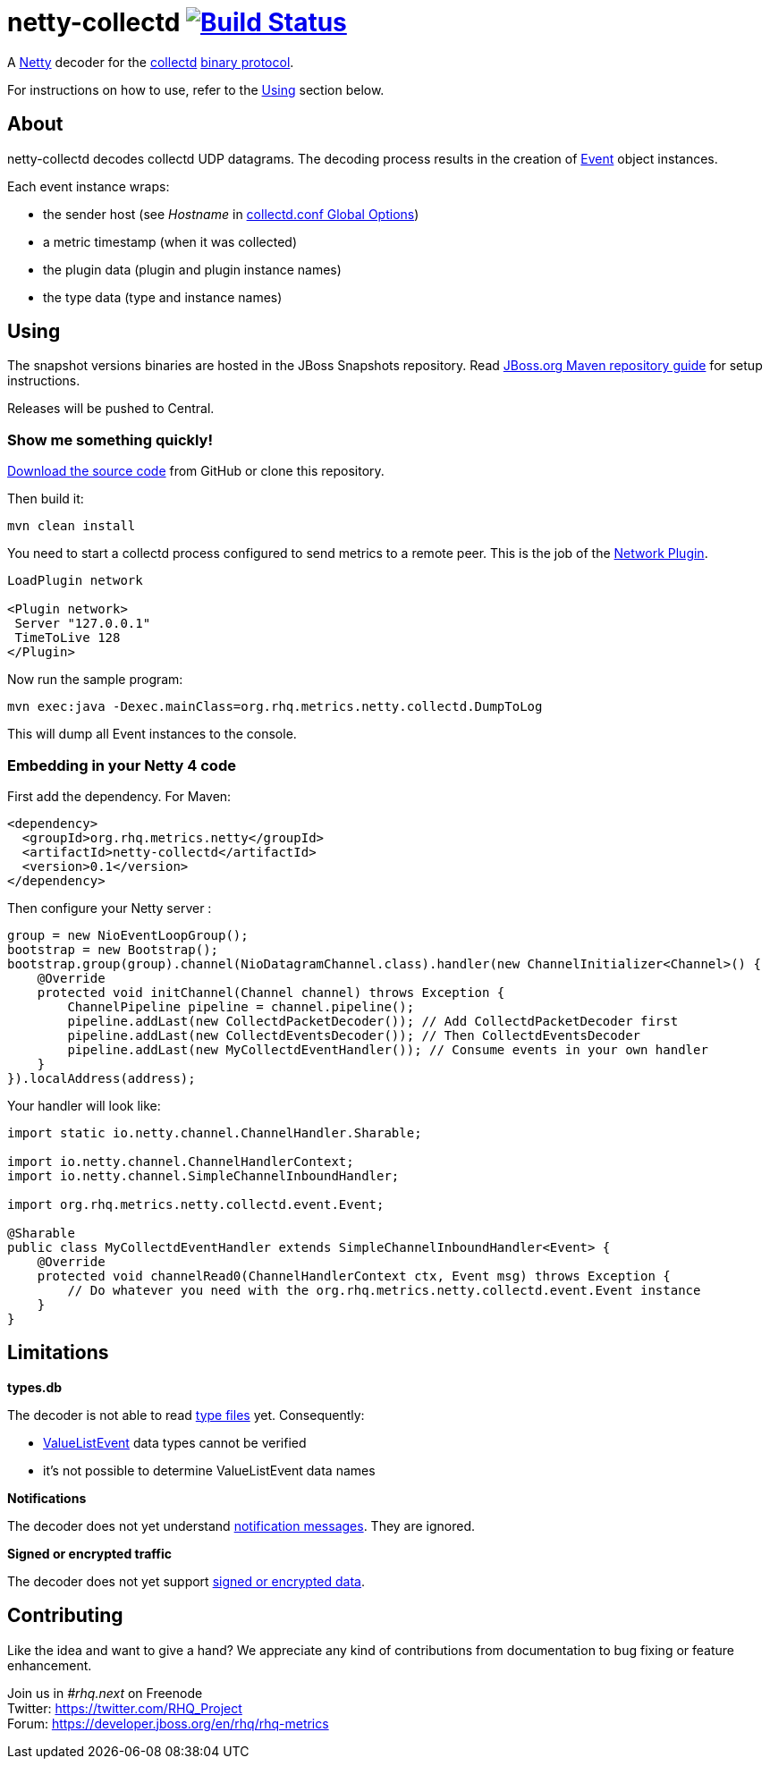 = netty-collectd image:https://secure.travis-ci.org/rhq-project/netty-collectd.svg?branch=master["Build Status", link="https://travis-ci.org/rhq-project/netty-collectd", window="_blank"]
:linkattrs:

A http://netty.io[Netty, window="_blank"] decoder for the https://collectd.org[collectd, window="_blank"] https://collectd.org/wiki/index.php/Binary_protocol[binary protocol, window="_blank"].

For instructions on how to use, refer to the https://github.com/rhq-project/netty-collectd#using[Using] section below.

== About

netty-collectd decodes collectd UDP datagrams. The decoding process results in the creation of
https://github.com/rhq-project/netty-collectd/blob/master/src/main/java/org/rhq/metrics/netty/collectd/event/Event.java[Event, window="_blank"]
object instances.

Each event instance wraps:

* the sender host
(see _Hostname_ in http://collectd.org/documentation/manpages/collectd.conf.5.shtml#global_options[collectd.conf Global Options, window="_blank"])
* a metric timestamp (when it was collected)
* the plugin data (plugin and plugin instance names)
* the type data (type and instance names)

== Using

The snapshot versions binaries are hosted in the JBoss Snapshots repository.
Read https://developer.jboss.org/wiki/MavenGettingStarted-Users[JBoss.org Maven repository guide, window="_blank"]
for setup instructions.

Releases will be pushed to Central.

=== Show me something quickly!

https://github.com/rhq-project/netty-collectd/archive/master.zip[Download the source code] from GitHub
or clone this repository.

Then build it:

 mvn clean install

You need to start a collectd process configured to send metrics to a remote peer.
This is the job of the
http://collectd.org/documentation/manpages/collectd.conf.5.shtml#plugin_network[Network Plugin, window="_blank"].

....
LoadPlugin network

<Plugin network>
 Server "127.0.0.1"
 TimeToLive 128
</Plugin>
....

Now run the sample program:

 mvn exec:java -Dexec.mainClass=org.rhq.metrics.netty.collectd.DumpToLog

This will dump all Event instances to the console.

=== Embedding in your Netty 4 code

First add the dependency. For Maven:

[source,xml]
----
<dependency>
  <groupId>org.rhq.metrics.netty</groupId>
  <artifactId>netty-collectd</artifactId>
  <version>0.1</version>
</dependency>
----

Then configure your Netty server :

[source,java]
----
group = new NioEventLoopGroup();
bootstrap = new Bootstrap();
bootstrap.group(group).channel(NioDatagramChannel.class).handler(new ChannelInitializer<Channel>() {
    @Override
    protected void initChannel(Channel channel) throws Exception {
        ChannelPipeline pipeline = channel.pipeline();
        pipeline.addLast(new CollectdPacketDecoder()); // Add CollectdPacketDecoder first
        pipeline.addLast(new CollectdEventsDecoder()); // Then CollectdEventsDecoder
        pipeline.addLast(new MyCollectdEventHandler()); // Consume events in your own handler
    }
}).localAddress(address);
----

Your handler will look like:

[source,java]
----
import static io.netty.channel.ChannelHandler.Sharable;

import io.netty.channel.ChannelHandlerContext;
import io.netty.channel.SimpleChannelInboundHandler;

import org.rhq.metrics.netty.collectd.event.Event;

@Sharable
public class MyCollectdEventHandler extends SimpleChannelInboundHandler<Event> {
    @Override
    protected void channelRead0(ChannelHandlerContext ctx, Event msg) throws Exception {
        // Do whatever you need with the org.rhq.metrics.netty.collectd.event.Event instance
    }
}
----

== Limitations

*types.db*

The decoder is not able to read http://collectd.org/documentation/manpages/types.db.5.shtml[type files, window="_blank"] yet.
Consequently:

* https://github.com/rhq-project/netty-collectd/blob/master/src/main/java/org/rhq/metrics/netty/collectd/event/ValueListEvent.java[ValueListEvent, window="_blank"]
data types cannot be verified
* it's not possible to determine ValueListEvent data names

*Notifications*

The decoder does not yet understand
https://collectd.org/wiki/index.php/Notifications_and_thresholds#Notifications[notification messages, window="_blank"].
They are ignored.

*Signed or encrypted traffic*

The decoder does not yet support
https://collectd.org/wiki/index.php/Networking_introduction#Cryptographic_setup[signed or encrypted data, window="_blank"].

== Contributing

Like the idea and want to give a hand? We appreciate any kind of contributions from documentation to bug fixing or
feature enhancement.

Join us in _#rhq.next_ on Freenode +
Twitter: https://twitter.com/RHQ_Project[https://twitter.com/RHQ_Project ,window="_blank"] +
Forum: https://developer.jboss.org/en/rhq/rhq-metrics[https://developer.jboss.org/en/rhq/rhq-metrics, window="_blank"] +
